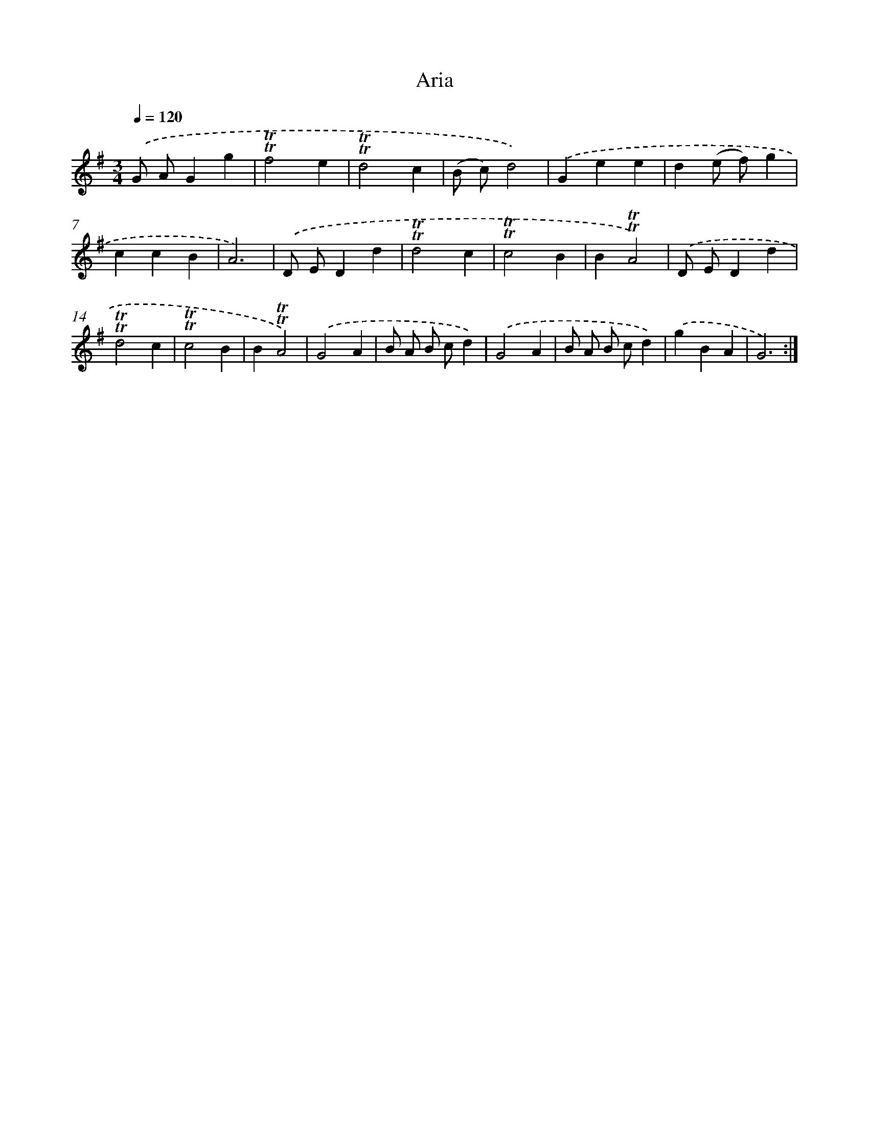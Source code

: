 X: 12340
T: Aria
%%abc-version 2.0
%%abcx-abcm2ps-target-version 5.9.1 (29 Sep 2008)
%%abc-creator hum2abc beta
%%abcx-conversion-date 2018/11/01 14:37:24
%%humdrum-veritas 1392213444
%%humdrum-veritas-data 4160517254
%%continueall 1
%%barnumbers 0
L: 1/4
M: 3/4
Q: 1/4=120
K: G clef=treble
.('G/ A/Gg |
!trill!!trill!f2e |
!trill!!trill!d2c |
(B/ c/)d2) |
.('Gee |
d(e/ f/)g |
ccB |
A3) |
.('D/ E/Dd |
!trill!!trill!d2c |
!trill!!trill!c2B |
B!trill!!trill!A2) |
.('D/ E/Dd |
!trill!!trill!d2c |
!trill!!trill!c2B |
B!trill!!trill!A2) |
.('G2A |
B/ A/ B/ c/d) |
.('G2A |
B/ A/ B/ c/d) |
.('gBA |
G3) :|]
